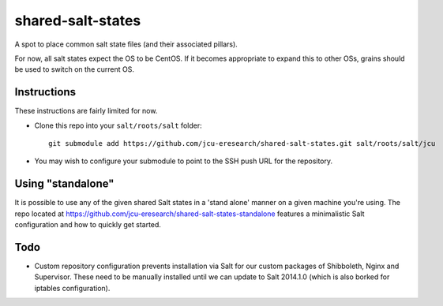 shared-salt-states
==================

A spot to place common salt state files (and their associated pillars).

For now, all salt states expect the OS to be CentOS. If it becomes appropriate
to expand this to other OSs, grains should be used to switch on the current OS.


Instructions
------------

These instructions are fairly limited for now.

* Clone this repo into your ``salt/roots/salt`` folder::

      git submodule add https://github.com/jcu-eresearch/shared-salt-states.git salt/roots/salt/jcu

* You may wish to configure your submodule to point to the SSH push URL for the
  repository.
  
Using "standalone"
------------------

It is possible to use any of the given shared Salt states in a 'stand 
alone' manner on a given machine you're using.  The repo
located at https://github.com/jcu-eresearch/shared-salt-states-standalone
features a minimalistic Salt configuration and how to quickly get started. 


Todo
----

* Custom repository configuration prevents installation via Salt for our custom
  packages of Shibboleth, Nginx and Supervisor. These need to be manually
  installed until we can update to Salt 2014.1.0 (which is also borked for
  iptables configuration).
